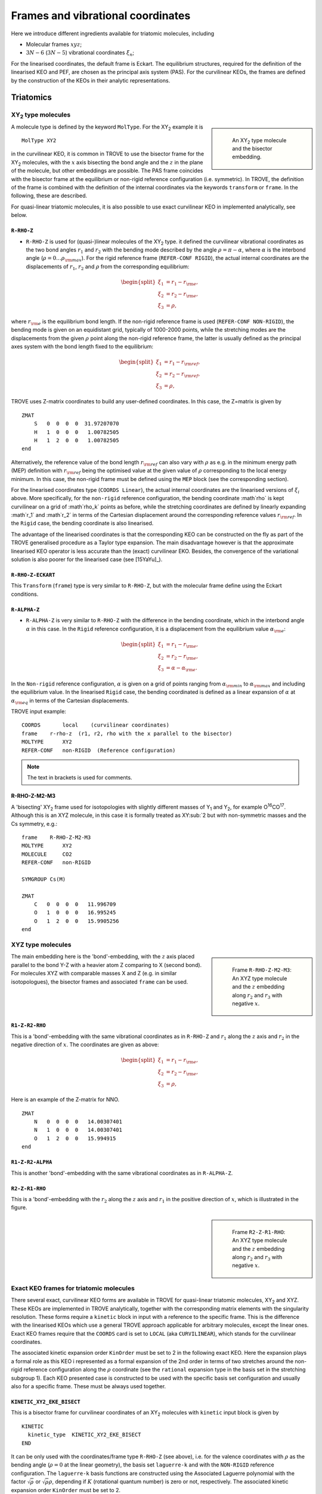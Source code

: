 Frames and vibrational coordinates
**********************************


Here we introduce different ingredients available for triatomic molecules, including

- Molecular frames :math:`xyz`;
- :math:`3N-6` (:math:`3N-5`) vibrational coordinates :math:`\xi_n`;

For the linearised coordinates, the default frame is Eckart. The equilibrium structures, required for the definition of the linearised KEO and PEF, are chosen as the principal axis system (PAS). For the curvilinear KEOs, the frames are defined by the construction of the KEOs in their analytic representations.

Triatomics
==========

XY\ :sub:`2` type molecules
---------------------------

.. sidebar::

    .. figure:: img/XY2.jpg
       :alt: XY2 equilibrium structure

       An XY\ :sub:`2`  type molecule and the bisector embedding.



A molecule type is defined by the keyword ``MolType``. For the XY\ :sub:`2`  example it is
::

       MolType XY2


in the curvilinear KEO,  it is common in TROVE to use the bisector frame for the XY\ :sub:`2` molecules, with the :math:`x` axis bisecting the bond angle and the :math:`z` in the plane of the molecule, but other embeddings are possible. The PAS frame coincides with the bisector frame at the equilibrium or non-rigid reference configuration (i.e. symmetric).  In TROVE, the definition of the frame is combined with the definition of the internal coordinates via the keywords ``transform`` or ``frame``. In the following, these are described.

For quasi-linear triatomic molecules, it is also possible to use exact curvilinear KEO in implemented analytically, see below.


``R-RHO-Z``
^^^^^^^^^^^

- ``R-RHO-Z`` is used for (quasi-)linear molecules of the XY\ :sub:`2` type. it defined the curvilinear vibrational coordinates as the two bond angles :math:`r_1` and :math:`r_2` with  the bending mode described by the angle :math:`\rho = \pi - \alpha`, where :math:`\alpha` is the interbond angle (:math:`\rho = 0 \ldots \rho_{\rm max}`). For the rigid reference frame (``REFER-CONF RIGID``), the actual internal coordinates are the displacements of :math:`r_1`, :math:`r_2` and :math:`\rho` from the corresponding equilibrium:

.. math::

    \begin{split}
    \xi_1 &= r_1 - r_{\rm e}, \\
    \xi_2 &= r_2 - r_{\rm e}, \\
    \xi_3 &= \rho,
    \end{split}

where :math:`r_{\rm e}` is the equilibrium bond length. If the non-rigid reference frame is used (``REFER-CONF NON-RIGID``), the bending mode is given on an equidistant grid, typically of 1000-2000 points, while the stretching modes are the displacements from the given :math:`\rho` point along the non-rigid reference frame, the latter is usually defined as the principal axes system with the bond length fixed to the equilibrium:

.. math::

    \begin{split}
    \xi_1 &= r_1 - r_{\rm ref}, \\
    \xi_2 &= r_2 - r_{\rm ref}, \\
    \xi_3 &= \rho,
    \end{split}


TROVE uses Z-matrix coordinates to build any user-defined coordinates. In this case, the Z=matrix is given by
::

     ZMAT
         S   0  0  0  0  31.97207070
         H   1  0  0  0   1.00782505
         H   1  2  0  0   1.00782505
     end


Alternatively, the reference value of the bond length :math:`r_{\rm ref}` can also vary with :math:`\rho` as e.g. in the minimum energy path (MEP) definition with :math:`r_{\rm ref}` being the optimised value at the given value of :math:`\rho` corresponding to the local energy minimum. In this case, the non-rigid frame must be defined using the ``MEP`` block (see the corresponding section).

For the linearised coordinates type (``COORDS Linear``), the actual internal coordinates are the linearised versions of :math:`\xi_i` above. More specifically, for the ``non-rigid`` reference configuration, the bending coordinate :math`\rho` is kept curvilinear on a grid of :math`\rho_k` points as before, while the stretching coordinates are defined by linearly expanding :math`r_1` and :math`r_2` in terms of the Cartesian displacement around the corresponding reference values :math:`r_{\rm ref}`. In the ``Rigid`` case, the bending coordinate is also linearised.

The advantage of the linearised coordinates is that the corresponding KEO can be constructed on the fly as part of the TROVE generalised procedure as a Taylor type expansion. The main disadvantage however is that the approximate linearised KEO operator is less accurate than the (exact) curvilinear EKO. Besides, the convergence of the variational solution is also poorer for the linearised case (see [15YaYu]_).



``R-RHO-Z-ECKART``
^^^^^^^^^^^^^^^^^^

This ``Transform`` (``frame``) type is very similar to ``R-RHO-Z``, but with the molecular frame define using the Eckart conditions.


``R-ALPHA-Z``
^^^^^^^^^^^^^

- ``R-ALPHA-Z`` is very similar to ``R-RHO-Z`` with the difference in the bending coordinate, which in the interbond angle :math:`\alpha` in this case. In the ``Rigid`` reference configuration, it is a displacement from the equilibrium value :math:`\alpha_{\rm e}`:
.. math::

    \begin{split}
    \xi_1 &= r_1 - r_{\rm e}, \\
    \xi_2 &= r_2 - r_{\rm e},\\
    \xi_3 &= \alpha-\alpha_{\rm e}.
    \end{split}

In the ``Non-rigid`` reference configuration, :math:`\alpha` is given on a grid of points ranging from :math:`\alpha_{\rm min}` to :math:`\alpha_{\rm max}` and including the equilibrium value. In the linearised ``Rigid`` case, the bending coordinated is defined as a linear expansion of :math:`\alpha` at :math:`\alpha_{\rm eq}`  in terms of the Cartesian displacements.


TROVE input example:
::

  COORDS       local    (curvilinear coordinates)
  frame    r-rho-z  (r1, r2, rho with the x parallel to the bisector)
  MOLTYPE      XY2
  REFER-CONF   non-RIGID  (Reference configuration)

.. Note:: The text in brackets is used for comments.


R-RHO-Z-M2-M3
^^^^^^^^^^^^^

A 'bisecting' XY\ :sub:`2` frame used for isotopologies with slightly different masses of Y\ :sub:`1` and Y\ :sub:`2`, for example O\ :sup:`16`\ CO\ :sup:`17`.
Although this is an XYZ molecule, in this case it is formally treated as XY\ :sub:`2 but with non-symmetric masses and the Cs symmetry, e.g.:
::

     frame    R-RHO-Z-M2-M3
     MOLTYPE      XY2
     MOLECULE     CO2
     REFER-CONF   non-RIGID

     SYMGROUP Cs(M)

     ZMAT
         C   0  0  0  0   11.996709
         O   1  0  0  0   16.995245
         O   1  2  0  0   15.9905256
     end



XYZ type molecules
------------------

.. sidebar::

    .. figure:: img/XYZ-r1.jpg
       :alt: XYZ equilibrium structure

       Frame ``R-RHO-Z-M2-M3``: An XYZ type molecule and the :math:`z`  embedding along :math:`r_2` and :math:`r_3` with negative :math:`x`.



The main embedding here is the 'bond'-embedding, with the :math:`z` axis placed parallel to the bond Y-Z with a heavier atom Z comparing to X (second bond).
For molecules XYZ with  comparable masses X and Z (e.g. in similar isotopologues), the bisector frames and associated ``frame`` can be used.



``R1-Z-R2-RHO``
^^^^^^^^^^^^^^^

This is a 'bond'-embedding with the same vibrational coordinates as in ``R-RHO-Z`` and :math:`r_1` along the :math:`z` axis and :math:`r_2` in the negative direction of :math:`x`. The coordinates are given as above:

.. math::

    \begin{split}
    \xi_1 &= r_1 - r_{\rm e}, \\
    \xi_2 &= r_2 - r_{\rm e}, \\
    \xi_3 &= \rho,
    \end{split}

Here is an example of the Z-matrix for NNO.
::

     ZMAT
         N   0  0  0  0   14.00307401
         N   1  0  0  0   14.00307401
         O   1  2  0  0   15.994915
     end



``R1-Z-R2-ALPHA``
^^^^^^^^^^^^^^^^^

This is another 'bond'-embedding with the same vibrational coordinates as in ``R-ALPHA-Z``.



``R2-Z-R1-RHO``
^^^^^^^^^^^^^^^

This is a 'bond'-embedding with the :math:`r_2` along the :math:`z` axis and :math:`r_1` in the positive direction of :math:`x`, which is illustrated in the figure.

.. sidebar::

    .. figure:: img/XYZ-r2.jpg
       :alt: XYZ equilibrium structure

       Frame ``R2-Z-R1-RHO``: An XYZ type molecule and the :math:`z` embedding along :math:`r_2` and :math:`r_3` with negative :math:`x`.




Exact KEO frames for triatomic molecules
----------------------------------------

There several exact, curvilinear KEO forms are available in TROVE for quasi-linear triatomic molecules, XY\ :sub:`2` and XYZ. These KEOs are implemented in TROVE analytically, together with the corresponding matrix elements with the singularity resolution. These forms require a ``kinetic`` block in input with a reference to the specific frame. This is the difference with the linearised KEOs which use a general TROVE approach applicable for arbitrary molecules, except the linear ones. Exact KEO frames require that the ``COORDS`` card is set to ``LOCAL`` (aka ``CURVILINEAR``), which stands for the curvilinear coordinates.

The associated kinetic expansion order ``KinOrder`` must be set to 2 in the following exact KEO. Here the expansion plays a formal role as this KEO i represented as a formal expansion of the 2nd order in terms of two stretches around the non-rigid reference configuration along the :math:`\rho` coordinate (see the ``rational`` expansion type in the basis set in the stretching subgroup 1).
Each KEO presented case is constructed to be used with the specific basis set configuration and usually also for a specific frame. These must be always used together.

``KINETIC_XY2_EKE_BISECT``
^^^^^^^^^^^^^^^^^^^^^^^^^^

This is a bisector frame for curvilinear coordinates of an XY\ :sub:`2` molecules with ``kinetic`` input block is given by
::

   KINETIC
     kinetic_type  KINETIC_XY2_EKE_BISECT
   END


It can be only used with the coordinates/frame type ``R-RHO-Z``  (see above), i.e. for the valence coordinates with :math:`\rho` as the bending angle (:math:`\rho=0` at the linear geometry), the basis set ``laguerre-k`` and with the ``NON-RIGID`` reference configuration.
The ``laguerre-k`` basis functions are constructed using the Associated Laguerre polynomial with the factor :math:`\sqrt{\rho}` or :math:`\sqrt{\rho} \rho`, depending if :math:`K` (rotational quantum number) is zero or not, respectively.   The associated kinetic expansion order ``KinOrder`` must be set to 2.

Here is an input example for this case for the C\ :sub:`3` molecule:
::

    KinOrder  2

    COORDS local
    frame  r-rho-z
    MOLTYPE XY2
    REFER-CONF NON-RIGID

    SYMGROUP C2v(M)

    ZMAT
        C   0  0  0  0  11.996709
        C   1  0  0  0  11.996709
        C   1  2  0  0  11.996709
    end

    BASIS
      0,'JKtau', Jrot 0, krot 12
      1,'numerov','rational', 'morse',  range 0,30,r 8, weight 1.0, points  3000, borders -0.40,1.40
      1,'numerov','rational', 'morse',  range 0,30,r 8, weight 1.0, points  3000, borders -0.40,1.40
      2,'laguerre-k','linear','linear', range 0,56,     weight 1.0, points 10000, borders  0.,110.0 deg
    END

    KINETIC
      kinetic_type  KINETIC_XY2_EKE_BISECT
    END



``KINETIC_XY2_EKE_BISECT_SINRHO``
^^^^^^^^^^^^^^^^^^^^^^^^^^^^^^^^^

This a similar to the basis set ``KINETIC_XY2_EKE_BISECT``, which is introduced to work with the basis set ``sinrho-laguerre-k`` and only with this basis set. This basis set is constructed from the  Associated Laguerre polynomial with the factor :math:`(\sin\rho)^{K+\frac{1}{2}}`.

The associated TROVE configuration is as in the following input:
::

    KinOrder  2

    COORDS local
    frame  r-rho-z
    MOLTYPE XY2
    REFER-CONF NON-RIGID

    BASIS
      0,'JKtau', Jrot 0, krot 12
      1,'numerov','rational', 'morse',  range 0,30,r 8, resc 1.0, points  3000, borders -0.40,1.40
      1,'numerov','rational', 'morse',  range 0,30,r 8, resc 1.0, points  3000, borders -0.40,1.40
      2,'sinrho-laguerre-k','linear','linear', range 0,56, resc 1.0, points 10000, borders  0.,110.0 deg
    END

    KINETIC
      kinetic_type  KINETIC_XY2_EKE_BISECT_SINRHO
    END


KINETIC_XYZ_EKE_BISECT
^^^^^^^^^^^^^^^^^^^^^^

For asymmetric triatomic molecules of type XYZ, there are several ways to orient the in-plane axes :math:`x` and :math:`z` at a general instantaneous geometry. The ``KINETIC_XYZ_EKE_BISECT`` KEO is constructed for the frame with the :math:`x` axis along the molecular bisector. The bisector XYZ frame is for asymmetric molecules XYZ with similar masses of Y and Z, i.e. when a bisector is a more natural description of the axis than a bond-frame. This KEO must be used with the correct XYZ-type bisector frames: ``R-RHO-Z-M2-M3-BISECT`` is used for general asymmetric molecules with similar masses of Y (M2) and Z (M3).

In principle, the KEO should fully define the configuration of the problem to solve and the associated frame type should not matter for the solution of the Schroedniger equation. The point where the choice of the frame becomes critical is when the dipoles are involved, which need to be re-defined into the correct frame. The actual transformation of the dipole is performed in the subroutine ``MLloc2pqr_xyz``.



KINETIC_XYZ_EKE_BOND_SINRHO
^^^^^^^^^^^^^^^^^^^^^^^^^^^

This is a bisector frame KEO constructed to work with the basis set type ``sinrho-laguerre-k``. The associated frame is ``R-RHO-Z-M2-M3-BISECT``.


KINETIC_XYZ_EKE_BOND
^^^^^^^^^^^^^^^^^^^^

Is one of the bond-frames constructed for the XYZ type molecules (X is in the centre), with the :math:`z` axis along the instantaneous orientation of the bond :math:`r_1` (X-Y). Bond-frames are better suited for molecules with a light nucleus and the :math:`z` axis is assumed for the heavier nucleus. The associated ``frame`` is ``R1-Z-R2-RHO`` and the basis set type is ``laguerre-k``:

::

    KinOrder  2

    COORDS local
    frame  r-rho-z
    MOLTYPE XY2
    REFER-CONF NON-RIGID

    BASIS
      0,'JKtau', Jrot 0, krot 12
      1,'numerov','rational', 'morse',  range 0,30,r 8, resc 1.0, points  3000, borders -0.40,1.40
      1,'numerov','rational', 'morse',  range 0,30,r 8, resc 1.0, points  3000, borders -0.40,1.40
      2,'laguerre-k','linear','linear', range 0,56, resc 1.0, points 10000, borders  0.,110.0 deg
    END

    KINETIC
      kinetic_type  KINETIC_XYZ_EKE_BOND
    END



KINETIC_XYZ_EKE_BOND-R2
^^^^^^^^^^^^^^^^^^^^^^^

This is the case of the bond-frame with :math:`z` along the bong :math:`r_2` (Z nucleus). The associated frames and basis sets are ``R2-Z-R1-RHO`` and ``laguerre-k``, respectively. See the figure illustrating the ``R2-Z-R1-RHO`` frame above.



Tetratomics
===========

XY\ :sub:`3` rigid  molecules (PH\ :sub:`3` type)
-------------------------------------------------

Linearized KEOs use the Eckart frame with the PAS at the equilibrium configuration. The latter has the :math:`z` axis along the axis of symmetry :math:`C_3` with the :math:`x` axis chosen in plane containing the X-Y\ :sub:`1` bond and passing through :math:`C_3`.


``R-ALPHA``
^^^^^^^^^^^

For the rigid XY\ :sub:`3`, like PH\ :sub:`3`, the logical coordinate choice of the valence coordinates consists of three bond lengths :math:`r_1`, :math:`r_2`, :math:`r_3`, :math:`\alpha_{23}`, :math:`\alpha_{13}` and :math:`\alpha_{12}`. For the linearised KEO, these valence are used to form the linearised coordinates in the same way as before (1st order expansion in terms of the Cartesian displacement). For the curvilinear KEO (``local``), the vibrational coordinates are then defined as displacement from the corresponding equilibrium (or non-rigid reference) values:

.. math::
    \begin{split}
    \xi_1 &= r_1 - r_{\rm e}, \\
    \xi_2 &= r_2 - r_{\rm e}, \\
    \xi_3 &= r_3 - r_{\rm e}, \\
    \xi_4 &= \alpha_{23}-\alpha_{\rm e}, \\
    \xi_5 &= \alpha_{13}-\alpha_{\rm e}, \\
    \xi_6 &= \alpha_{12}-\alpha_{\rm e}.
    \end{split}

.. sidebar::

    .. figure:: img/PH3.jpg
       :alt: PH3 equilibrium structure

       PH\ :sub:`3` equilibrium structure

The underlying Z-matrix coordinates are defined using the following Z-matrix:
::

      ZMAT
          N   0  0  0  0  14.00307401
          H   1  0  0  0   1.00782505
          H   1  2  0  0   1.00782505
          H   1  2  3  1   1.00782505
      end


This representation has been used for PH\ :sub:`3` [15SoAlTe]_, SbH\ :sub:`3` [10YuCaYa]_, AsH\ :sub:`3` [19CoYuKo]_, PF\ :sub:`3` [19MaChYa]_.


XY\ :sub:`3` non-rigid with umbrella motion (NH\ :sub:`3` type)
---------------------------------------------------------------

::

       MolType XY3

Consider the Ammonia molecule NH3\ :sub:`3` with a relatively small barrier to the planarity. The three bending angles are not suitable in this case  as they cannot distinguish the two opposite inversion configurations above and below the planarity. Instead, an umbrella mode has to be introduced as one of the bending modes. An example of an umbrella coordinate is an angle between the :math:`C_3` symmetry axis and the bond X-Y, see Figure. It is natural to use the non-rigid reference configuration along the umbrella, inversion motion and build the KEO as an expansion around it. For two other bending modes, in principle one can use two inter-bond angles, e.g.  :math:`\alpha_2` and :math:`\alpha_3`, two dihedral angles :math:`\phi_2` and :math:`\phi_3`. However, for symmetry reasons, TROVE employs the symmetry-adapted bending pair :math:`S_a` and :math:`S_b`, defined as follows:

.. math::

    S_a = \frac{1}{\sqrt{6}} (2 \alpha_{23}-\alpha_{13}-\alpha_{12}), \\
    S_b  = \frac{1}{\sqrt{2}} ( \alpha_{13}-\alpha_{12})


or


.. math::

    S_a = \frac{1}{\sqrt{6}} (2 \phi_{23}-\phi_{13}-\phi_{12}), \\
    S_b  = \frac{1}{\sqrt{2}} ( \phi_{13}-\phi_{12})


The umbrella mode for any instantaneous configuration of the nuclei is defined in TROVE as the angle between a trisector



.. sidebar::

   .. figure:: img/umbrella.jpg
       :alt: Umbrella motions

       NH\ :sub:`3`: umbrella modes :math:`\rho` and :math:`\delta`.



Linearized KEOs use the Eckart frame with the PAS at the equilibrium configuration. The latter has the :math:`z` axis along the axis of symmetry :math:`C_3` with the :math:`x` axis chosen in plane containing the X-Y\ :sub:`1` bond and passing through :math:`C_3`.



``R-S-DELTA``
^^^^^^^^^^^^^

For this ``frame`` case, the following valence-based coordinates are used:


.. math::

    \begin{split}
    \xi_1 &= r_1 - r_{\rm e}, \\
    \xi_2 &= r_2 - r_{\rm e}, \\
    \xi_3 &= r_3 - r_{\rm e}, \\
    \xi_4 &= \frac{1}{\sqrt{6}} (2 \alpha_{23}-\alpha_{13}-\alpha_{12}),  \\
    \xi_5 &= \frac{1}{\sqrt{2}} ( \alpha_{13}-\alpha_{12}),  \\
    \xi_6 &= \delta.
    \end{split}

The umbrella mode :math:``\delta`` is defined as an angle between the trisector and any of the bonds X-Y. The other 5 coordinates are then used to construct the corresponding linearised vibrational coordinates (see above) for the linearised (``linear``) representation.



ZXY\ :sub:`2` (Formaldehyde type)
---------------------------------


::

       MolType ZXY2

The common valence coordinate choice for ZXY\ :sub:`2` includes three bond lengths , two bond angles and a dihedral angle :math:`\tau`. The latter can be treated as the reference for a non-rigid reference configuration in TROVE on a grid of :math:`\tau_i` ranging from  :math`[-\tau_{0}\ldots \tau_{0}]`, while other 5 modes are treated as displacement from their equilibrium values at each grid point :math:`\tau_i`. The reference configuration is always in the principle axis sysetm, i.e. for each value of the book angle :math:`\tau`, TROVE solve the PAS conditions to reorient the molecule.


.. sidebar::

   .. figure:: img/H2CO.jpg
       :alt: H2CO

       Valence coordinates and the bisector frame used for H\ :sub:`2`\ CO.


Apart from the standard linearised KEO, a curvilinear exact KEO has been recently introduced into TROVE. This is exactly the ``R-THETA-TAU`` type, detailed below.


``R-THETA-TAU``
^^^^^^^^^^^^^^^

.. math::

    \begin{split}
    \xi_1 &= r_1 - r_{\rm e}, \\
    \xi_2 &= r_2 - r_{\rm e}, \\
    \xi_3 &= r_3 - r_{\rm e}, \\
    \xi_4 &= \theta_1,  \\
    \xi_5 &= \theta_2,  \\
    \xi_6 &= \tau.
    \end{split}







Rigid isotopologues of XY\ :sub:`3`  as ZXY\ :sub:`2` type
----------------------------------------------------------

The Z type can be used to define single or double deuterated isotopologues of an XY\ :sub:`3` molecule such as a rigid PH\ :sub:`3`. For PDH\ :sub:`2`, we use ``R-THETA-TAU`` in combination with the Z-matrix given as follows:
::

      ZMAT
          P   0  0  0  0  14.00307401
          D   1  0  0  0   2.01410178
          H   1  2  0  0   1.007825032
          H   1  2  3  2   1.007825032
      end


Here, the equilibrium frame coinsides with the principle axis system with the :math:`z` axis in the plane contemning PD and bisecting the angle between two PH bonds.


For a  PH\ :sub:`2`\ D type isotopologue, the Z-matrix is given by
::
      
      ZMAT
          P   0  0  0  0  14.00307401
          H   1  0  0  0   1.007825032
          D   1  2  0  0   2.01410178
          D   1  2  3  2   2.01410178
      end
      

Non-rigid isotopologues of XY\ :sub:`3` as ZXY\ :sub:`2` type
-------------------------------------------------------------

For non-rigid NH\ :sub:`2`\ D and NHD\ :sub:`2`,  the choice of the non-rigid frame becomes important. During to the large amplitude motion, the frame can lead to a flip of the moments of inertia. In TROVE, the frame is chosen as the principle axis system (PAS), which, for most of the system, is straightforward to define. Therefore, frame and the internal coordinates are usually selected via a single keyword ``Transform``. For non-rigid systems, however, due to accidental degeneracies of the moments of inertia, the PAS along the non-rigid path must be carefully constructed to prevent such flips. Besides, for the ammonia isotopologues, despite the structure ZXY\ :sub:`2` being formally similar the structure of formaldehyde, the coordinates should be chosen as ammonia-like, not formaldehyde-like. Therefore, in this case we distinguish ``frame`` and ``transform``. For NHD\ :sub:`2`, the following setting is used:
::
    
    TRANSFORM  R-S-DELTA
    frame      R1-Z-R2-X-Y
    MOLTYPE    XY3
    REFER-CONF NON-RIGID
    
The valence coordinates is defined using the ``Zmat`` card as follows:
::
    
    ZMAT
        N   0  0  0  0  14.00307401
        D   1  0  0  0   2.01410178
        H   1  2  0  0   1.007825032
        H   1  2  3  1   1.007825032
    end
    

The coordinates type ``R-S-DELTA`` (card ``TRANSFORM``) defines the internal coordinates the same as in the case of XY\ :sub:`3`, while the frame ``R1-Z-R2-X-Y`` places the :math:`z` axis containing the vector :math:`\vec{r}_1` (ND), axis :math:`x` in the direction of the :math:`\vec{r}_1` (NH\ :sub:`1`) and the symmetry plane to be :math:`zy`, see the figure. This non-rigid frame of NH\ :sub:`2`\ D is illustrated in the side figure, where the evolution of the PAS is shown. At the planar configuration, the :math:`y` axis is normal to the plane with :math:`z` as the symmetry axis. 


.. sidebar::

   .. figure:: img/NH2D.png
       :alt: NH2D

       Non-rigid reference frame for NH\ :sub:`2`\ D.


The card ``MOLTYPE XY3`` means that all the associated transformation rules are implemented in the module mol_xy3.f90.



.. sidebar::

   .. figure:: img/NHD2.png
       :alt: NH2D

       Non-rigid reference frame for NH\ :sub:`2`\ D.


The same non-rigid frame is used for NHD\ :sub:`2`, now with the :math:`z` axis containing the vector :math:`\vec{r}_1` (NH), axis :math:`x` in the direction of the :math:`\vec{r}_1` (ND\ :sub:`1`) and the symmetry plane to be :math:`zy`, see the figure. This non-rigid frame of NHD\ :sub:`2` and the evolution of PAS  is illustrated in the side figure with the Z-matrix given by
::
    
    ZMAT
        N   0  0  0  0  14.00307401
        D   1  0  0  0   2.01410178
        H   1  2  0  0   1.007825032
        H   1  2  3  1   1.007825032
    end
    

Although the definition of the frames is similar, the transformations of the corresponding PASs are very distinct.



A chain ABCD type molecule  (hydrogen peroxide type)
----------------------------------------------------
::

       MolType ABCD



``R-ALPHA-TAU``
^^^^^^^^^^^^^^

The six internal coordinates for the ``frame R-ALPHA-TAU`` type consist of three stretching, two bending and one dihedral coordinates as given by


.. sidebar::

   .. figure:: img/A2B2.jpg
       :alt: A2B2

       Valence coordinates used for HOOH.


.. math::

    \begin{split}
    \xi_1 &= R - R_{\rm e}, \\
    \xi_2 &= r_1 - r_{\rm e}, \\
    \xi_3 &= r_2 - r_{\rm e}, \\
    \xi_4 &= \alpha_{123}-\alpha_{\rm e},  \\
    \xi_5 &= \alpha_{234}-\alpha_{\rm e},  \\
    \xi_6 &= \delta.
    \end{split}



The non-rigid reference frame such that the :math:`x` axis bisects the dihedral angle.


.. sidebar::

   .. figure:: img/H2O2-bisector.jpg
       :alt: H2O2-bisector

       Molecular frame used for HOOH: the :math:`x` axis  always bisecting the dihedral angle :math:`\delta` .

For this embedding, in order to be able to separate the vibrational and rotational bases into a product form, it is important to the an extended range for the dihedral angle :math:`\delta = 0\ldots 720^\circ`. Otherwise the eigenfunction is obtained double valued due to the  :math:`x` axis appearing in the opposite direction to the two bonds after one :math:`\delta = 360^\circ` revolution.

.. figure:: img/H2O2_3_dysplays.jpg
   :alt: H2O2 3 displays

   Principal axis system with an extended torsional angle :math:`\delta = 0\ldots 720^\circ` for HOOH.


A minimum energy path  (MEP) as a non-rigid reference configuration
-------------------------------------------------------------------

In MEP, the 5 internal coordinate displacements :math:`\xi_i` are defined around :math:`\delta`-dependent reference values. The latter are obtained as oprmised geometries by minimised molecule's energy:

.. math::

    \begin{split}
    \xi_1 &= R - R_{\rm ref}(\delta), \\
    \xi_2 &= r_1 - r_{\rm ref}(\delta), \\
    \xi_3 &= r_2 - r_{\rm ref}(\delta), \\
    \xi_4 &= \alpha_{123}-\alpha_{\rm ref}(\delta),  \\
    \xi_5 &= \alpha_{234}-\alpha_{\rm ref}(\delta),  \\
    \xi_6 &= \delta,
    \end{split}

where :math: the MEP values are given by a parameterised expansion, for example

.. math::

    \zeta_i^{\rm ref} = \zeta_i^{\rm e} + \sum_{n} a_i^n (\cos\delta - \cos\delta_{\rm e})

where :math:`{\bf\zeta} = \{R,r_1,r_2,\alpha_{123},\alpha_{234}\}`.



Five-atomic molecules
=====================



The XY\ :sub:`4` molecule (T\ :sub:`d`\ ) and the ``XY4`` type
--------------------------------------------------------------
::

       MolType XY4



The frame for the tetrahedral molecule XY\ :sub:`4` spanning the T\ :sub:`d`\ (M) symmetry group is chosen with the :math:`xyz` axes orthogonal to the faces of the box containing the molecule with the four atoms :math:`{\rm Y}_i` at its vertices, as shown in the figure,
with the Cartesian coordinates at equilibrium given by

.. math::

   \begin{split}
      H_{1x} &= -\frac{r_{\rm e}}{\sqrt{3}},  H_{1y}  =  \frac{r_{\rm e}}{\sqrt{3}},  H_{1z} =  \frac{r_{\rm e}}{\sqrt{3}}, \\
      H_{2x} &= -\frac{r_{\rm e}}{\sqrt{3}},  H_{2y}  = -\frac{r_{\rm e}}{\sqrt{3}},  H_{2z} = -\frac{r_{\rm e}}{\sqrt{3}}, \\
      H_{3x} &=  \frac{r_{\rm e}}{\sqrt{3}},  H_{3y}  =  \frac{r_{\rm e}}{\sqrt{3}},  H_{3z} = -\frac{r_{\rm e}}{\sqrt{3}}, \\
      H_{4x} &=  \frac{r_{\rm e}}{\sqrt{3}},  H_{4y}  = -\frac{r_{\rm e}}{\sqrt{3}},  H_{4z} =  \frac{r_{\rm e}}{\sqrt{3}}. \\
   \end{split}





.. sidebar::

   .. figure:: img/XY4.jpg
       :alt: XY4

       The structure and molecular frame of the XY\ :sub:`4` molecule.





``TRANSFORM R-ALPHA``
^^^^^^^^^^^^^^^^^^^^^


The tetrahedral five-atomic molecule XY\ :sub:`4`  has 9 vibrational degrees of freedom. For a semi-rigid molecule (i.e. ignoring any isomerisation that can occur at higher energies), they can be characterised by four bond lengths :math:`r_i \equiv r_{{\rm C}-{\rm H}_i}` and six inter-bond angles :math:`\alpha_{{\rm H}_i-{\rm C}-{\rm H}_j} = \alpha_{ij}`.  For the equilibrium value of the tetrahedral angle :math:`\alpha`,  :math:`\cos(\alpha_{\rm e})` =  :math:`-1/\sqrt{3}` which explains the factor :math:`1/\sqrt{3}` in the definition of the  Cartesian coordinates.
There should, however, be only 9 independent vibrational degrees of freedom in a 5 atomic molecule. One of the inter-bond angles :math:`\alpha_{ij}` is redundant as there should be only five independent bending vibrations, with the following redundancy condition:

.. math::
     :label: e-redund

      \left| \begin{array}{cccc}
       1               & \cos\alpha_{12} &  \cos\alpha_{13} &  \cos\alpha_{14} \\
       \cos\alpha_{12} & 1               &  \cos\alpha_{23} &  \cos\alpha_{24} \\
        \cos\alpha_{13} & \cos\alpha_{23} & 1                &  \cos\alpha_{34} \\
       \cos\alpha_{14} & \cos\alpha_{24} & \cos\alpha_{34}   &        1
       \end{array}
      \right| = 0 .


XY\ :sub:`4`  belongs to the T\ :sub:`d`\ (M) molecular symmetry group, which consists of five irreducible representations, :math:`A_1`, :math:`A_2`, :math:`E`, :math:`F_1` and :math:`F_2`. One way to define independent bending modes is to reduce the six inter-bond angles :math:`\alpha_{ij}` to five symmetry-adapted  irreducible combinations,  which, together with four bond lengths :math:`r_i` form nine independent vibrational modes :math:`\xi_i` as follows:  four stretches

.. math::
   :label: e-vects-i

    \xi_i  =r_i, \;\; i = 1,2,3,4,


two :math:`E`-symmetry bends

.. math::
    :label:  e-vects-5-6

    \begin{split}
       \xi_5^{E_a}   &= \frac{1}{\sqrt{12}} (2 \alpha_{12} - \alpha_{13} - \alpha_{14} - \alpha_{23} - \alpha_{24} + 2 \alpha_{34} ), \\
       \xi_6^{E_b}  &= \frac{1}{2} (\alpha_{13} - \alpha_{14} - \alpha_{23} + \alpha_{24} ),
    \end{split}


and three :math:`F`-symmetry bends

.. math::
   :label: e-vects-7-9

     \begin{split}
       \xi_7^{F_{2x}}  &= \frac{1}{\sqrt{2}} ( \alpha_{24} - \alpha_{13} ),  \\
       \xi_8^{F_{2y}}  &= \frac{1}{\sqrt{2}} ( \alpha_{23} - \alpha_{14} ), \\
       \xi_9^{F_{2z}}  &= \frac{1}{\sqrt{2}} ( \alpha_{34} - \alpha_{12} ),
      \end{split}


where the corresponding symmetries of the bending modes are indicated.

The stretching modes :math:`r_i` can also be in principle combined into symmetry-adapted coordinates in T\ :sub:`d`\ (M):

.. math::
    :label: e-CH4-xi1=4

     \begin{split}
       \xi_1^{A_1}  &= \frac{1}{2} \left(  r_1 + r_2 + r_3 + r_4\right), \\
       \xi_2^{F_{2x}}  &= \frac{1}{2} \left(  r_1 - r_2 + r_3 - r_4\right), \\
       \xi_3^{F_{2y}}  &= \frac{1}{2} \left(  r_1 - r_2 - r_3 + r_4\right), \\
       \xi_4^{F_{2z}}  &= \frac{1}{2} \left(  r_1 + r_2 - r_3 - r_4\right).
     \end{split}



ZXY\ :sub:`3` (Methyl Chloride type)
------------------------------------
::

       MolType ZXY3


For the ZXY\ :sub:`3` type molecule we use valence coordinates consisting of four bond lengths :math:`r_0`, :math:`r_i` (:math:`i-1,2,3`), three bond angles :math:`\beta_i` and two symmetry adapted dihedral coordinates constructed from three dihedral angles :math:`\tau_{12}, \tau_{23}, \tau_{13}`, where :math:`\tau_{12}+\tau_{23}+\tau_{13} = \pi`. This is a ``rigid`` type, where all coordinates are treated as displacements from the corresponding equilibrium values. Currently, only the standard linearised KEO is available in TROVE.


.. sidebar::

   .. figure:: img/CH3Cl.jpg
       :alt: CH3Cl

       Valence coordinates and the bisector frame used for CH\ :sub:`3`\ Cl.



``TRANSFORM  R-BETA-SYM``
^^^^^^^^^^^^^^^^^^^^^^^^^

.. math::

    \begin{split}
    \xi_1 &= r_0 - r_{\rm e}^{(0)}, \\
    \xi_2 &= r_1 - r_{\rm e}, \\
    \xi_3 &= r_2 - r_{\rm e}, \\
    \xi_4 &= r_3 - r_{\rm e}, \\
    \xi_5 &= \beta_1-\beta_{\rm e},  \\
    \xi_6 &= \beta_2-\beta_{\rm e},  \\
    \xi_7 &= \beta_3-\beta_{\rm e},  \\
    \xi_8 &= \frac{1}{\sqrt{6}} (2 \tau_{23}-\tau_{13}-\tau_{12}),  \\
    \xi_9 &= \frac{1}{\sqrt{2}} ( \tau_{13}-\tau_{12}).  \\
    \end{split}


The Z-matrix coordinates (underlying basic TROVE coordinates) are as given by the Z-matrix rules:
::

     ZMAT
         C   0  0  0  0  12.000000000
         Cl  1  0  0  0  34.968852721
         H   1  2  0  0   1.007825035
         H   1  2  3  0   1.007825035
         H   1  2  3  4   1.007825035
     end

are as follows:

- :math:`r_0`
- :math:`r_1`, :math:`\beta_{1}`
- :math:`r_2`, :math:`\beta_{2}`, :math:`\alpha_{12}`
- :math:`r_3`, :math:`\beta_{3}`, :math:`\alpha_{13}`

where \alpha_{12}` and :math:`\alpha_{13}` are interbond angles between the bonds X-Y\ :sub:`i`.  The Z-matrix coordinates are transformed
to :math:`\tau_{12}, \tau_{23}, \tau_{13} ` via the following trigonometric rules:

.. math::

    \begin{split}
    \cos \tau_{12} &= \frac{\cos\alpha_{12}-\cos\beta_{1}\cos\beta_{2}}{\sin\beta_{1}\sin\beta_{2}}, \\
    \cos \tau_{13} &= \frac{\cos\alpha_{13}-\cos\beta_{1}\cos\beta_{3}}{\sin\beta_{1}\sin\beta_{3}}, \\
    \tau_{23} &= 2\pi - \tau_{12}-\tau_{13},\\
    \cos \alpha_{23} &= \cos\beta_{2}\cos\beta_{3}+\cos(\tau_{12}+\tau_{13})\sin\beta_{2}\sin\beta_{3}.\\
    \end{split}


The CH\ :sub:`3`\ D molecule (C\ :sub:`3v`\ ) of the ``ZXY3`` type
------------------------------------------------------------------

``TRANSFORM  R-BETA-SYM``
^^^^^^^^^^^^^^^^^^^^^^^^^

This is a similar to the Methyl Chloride molecule type (``MOLTYPE   ZXY3``) in terms of the symmetry properties, although being a methane-deuterated product. The same coordinate ``Transform`` type ``TRANSFORM  R-BETA-SYM`` as for fZXY\ :sub:`3` can be used for CH\ :sub:`3`\ D with the following setting:

::

     TRANSFROM R-BETA-SYM
     MOLTYPE   ZXY3

but with the PES of methane (see **Potential energy functions**).


Six-atomic molecules
====================


The C\ :sub:`2`\ H:sub:`4` molecule and the ``C2H4`` type
---------------------------------------------------------
::

       MolType C2H4



``C2H4_2BETA_1TAU``
^^^^^^^^^^^^^^^^^^^


The internal coordinates are defined using the following 12 valence coordinates: 5 stretching (molecular bond) coordinates, 4 bending (inter-bond angles) and 3 dihedral coordinates, with the last mode as a book angle describing the relative motion of two moieties:



.. sidebar::

   .. figure:: img/C2H4.jpg
       :alt: C2H4

       The structure and molecular frame of the C\ :sub:`2`H\ :sub:`4` molecule.




.. math::

    \begin{split}
    \xi_1 &= r_0 - r_{\rm e}^{(0)}, \\
    \xi_2 &= r_1 - r_{\rm e}, \\
    \xi_3 &= r_2 - r_{\rm e}, \\
    \xi_4 &= r_3 - r_{\rm e}, \\
    \xi_5 &= r_4 - r_{\rm e}, \\
    \xi_6 &= \beta_1-\beta_{\rm e},  \\
    \xi_7 &= \beta_2-\beta_{\rm e},  \\
    \xi_8 &= \beta_3-\beta_{\rm e},  \\
    \xi_9 &= \beta_4-\beta_{\rm e},  \\
    \xi_{10} &= \theta_1 - \pi,  \\
    \xi_{11} &= \theta_2 - \pi,  \\
    \xi_{12} & = \theta_1 + \theta_2 - 2\tau,
    \end{split}

where

.. math::

     \tau = \left\{
     \begin{array}{cc}
         \delta, & \delta <\pi, \\
         \delta - 2\pi, & \delta >\pi, \\
     \end{array} \right.





.. sidebar::

   .. figure:: img/C2H4_coords.jpg
       :alt: C2H4 coordinates

       The vibrational coordinates of the ``C2H4_2BETA_1TAU`` type used for  the C\ :sub:`2`H\ :sub:`4` molecule.



This type can be used both for rigid and non-rigid molecule types. The non-rigid coordinate is  :math:`\xi_{12}` in the latter case.



